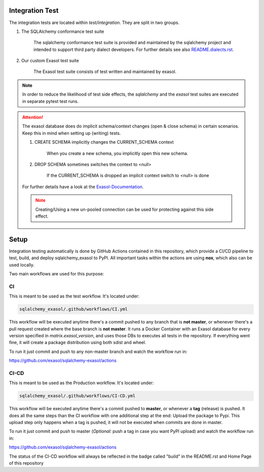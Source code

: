 Integration Test
================

The integration tests are located within `test/integration`. They are split in
two groups.

#. The SQLAlchemy conformance test suite

    The sqlalchemy conformance test suite is provided and maintained by the sqlalchemy project and intended to support third party dialect developers.
    For further details see also `README.dialects.rst <https://docs.exasol.com/db/latest/sql_reference.htm>`_.

#. Our custom Exasol test suite

    The Exasol test suite consists of test written and maintained by exasol.

.. note::

    In order to reduce the likelihood of test side effects, the `sqlalchemy` and the `exasol` test suites
    are executed in separate pytest test runs.

.. attention::

    The exasol database does do implicit schema/context changes (open & close schema)
    in certain scenarios. Keep this in mind when setting up (writing) tests.

    #. CREATE SCHEMA implicitly changes the CURRENT_SCHEMA context

        When you create a new schema, you implicitly open this new schema.

    #. DROP SCHEMA sometimes switches the context to <null>

        If the CURRENT_SCHEMA is dropped an implicit context switch to <null> is done

    For further details have a look at the `Exasol-Documentation <https://docs.exasol.com/db/latest/sql_reference.htm>`_.

    .. note::

        Creating/Using a new un-pooled connection can be used for protecting against
        this side effect.


Setup
=====

Integration testing automatically is done by GitHub Actions contained in this repository, which provide a CI/CD pipeline to test, build, and deploy sqlalchemy_exasol to PyPI.
All important tasks within the actions are using **nox**, which also can be used locally.

Two main workflows are used for this purpose:

CI
---

This is meant to be used as the test workflow. It's located under:

.. code-block::

    sqlalchemy_exasol/.github/workflows/CI.yml

This workflow will be executed anytime there's a commit pushed to any branch that is **not master**, or whenever there's a pull request created where the base branch is **not master**. It runs a Docker Container with an Exasol database for every version specified in *matrix.exasol_version*, and uses those DBs to executes all tests in the repository. If everything went fine, it will create a package distribution using both sdist and wheel.

To run it just commit and push to any non-master branch and watch the workflow run in:

`<https://github.com/exasol/sqlalchemy-exasol/actions>`_

CI-CD
-----

This is meant to be used as the Production workflow. It's located under:

.. code-block::

    sqlalchemy_exasol/.github/workflows/CI-CD.yml

This workflow will be executed anytime there's a commit pushed to **master**, or whenever a **tag** (release) is pushed. It does all the same steps than the CI workflow with one additional step at the end: Upload the package to Pypi. This upload step only happens when a tag is pushed, it will not be executed when commits are done in master.

To run it just commit and push to master (*Optional:* push a tag in case you want PyPI upload) and watch the workflow run in:

`<https://github.com/exasol/sqlalchemy-exasol/actions>`_

The status of the CI-CD workflow will always be reflected in the badge called "build" in the README.rst and Home Page of this repository
